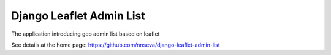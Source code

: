 Django Leaflet Admin List
=========================

The application introducing geo admin list based on leaflet

See details at the home page: https://github.com/nnseva/django-leaflet-admin-list
